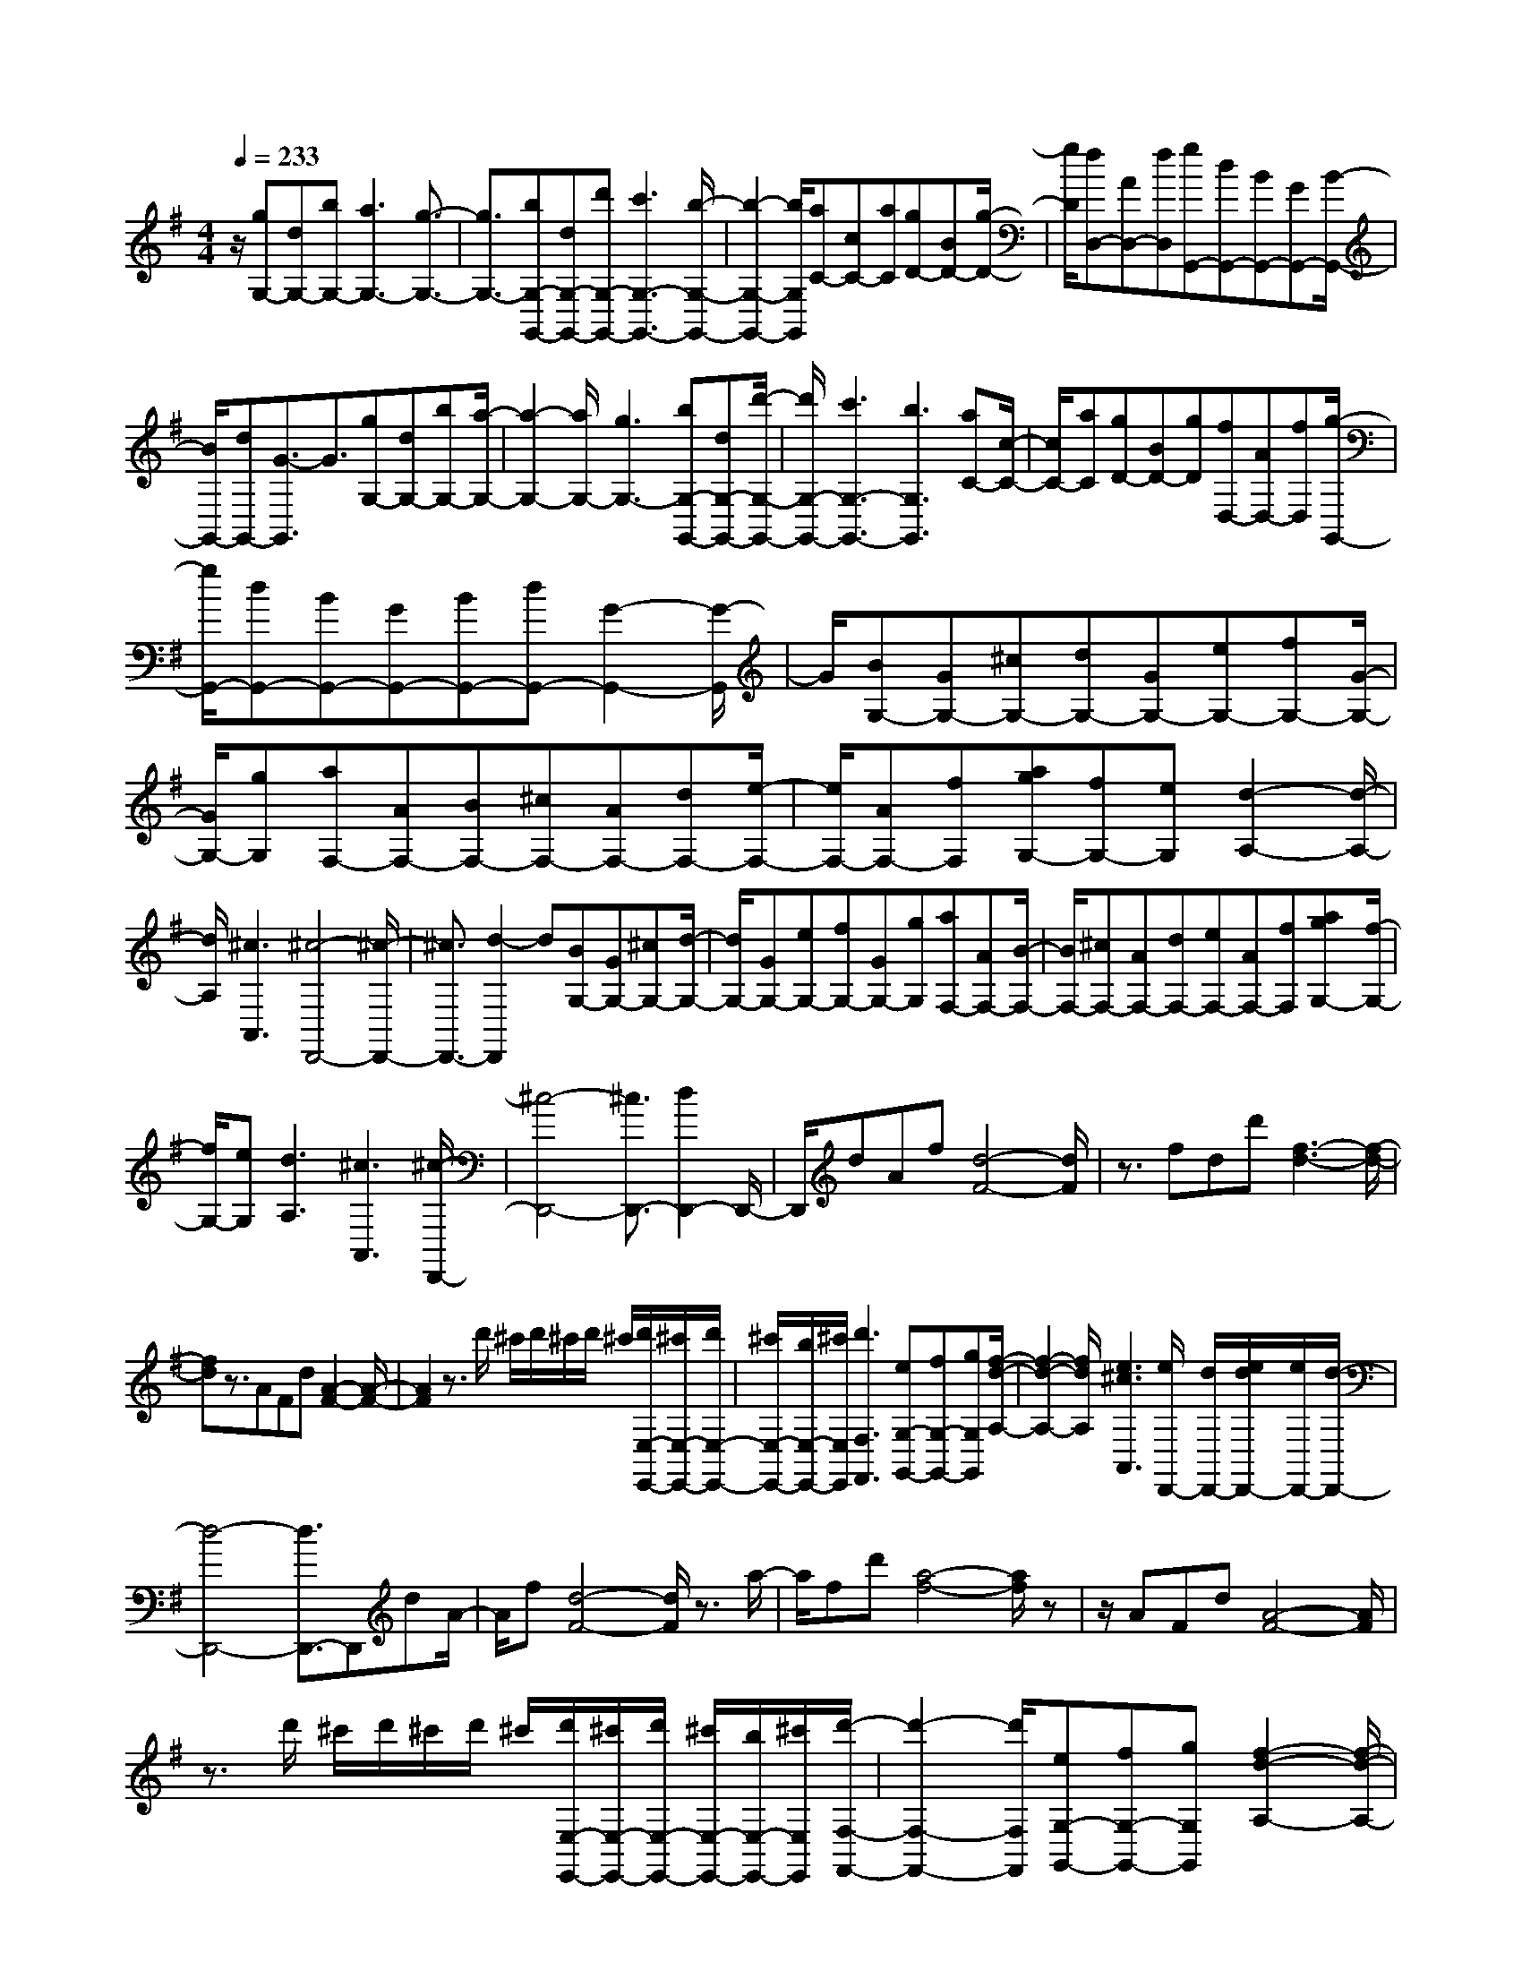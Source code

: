% input file /home/ubuntu/MusicGeneratorQuin/training_data/scarlatti/K391.MID
X: 1
T: 
M: 4/4
L: 1/8
Q:1/4=233
K:G % 1 sharps
%(C) John Sankey 1998
%%MIDI program 6
%%MIDI program 6
%%MIDI program 6
%%MIDI program 6
%%MIDI program 6
%%MIDI program 6
%%MIDI program 6
%%MIDI program 6
%%MIDI program 6
%%MIDI program 6
%%MIDI program 6
%%MIDI program 6
z/2[gG,-][dG,-][bG,-][a3G,3-][g3/2-G,3/2-]|[g3/2G,3/2-][bG,-G,,-][dG,-G,,-][d'G,-G,,-][c'3G,3-G,,3-][b/2-G,/2-G,,/2-]|[b2-G,2-G,,2-] [b/2G,/2G,,/2][aC-][cC-][aC][gD-][BD-][g/2-D/2-]|[g/2D/2][fD,-][AD,-][fD,][gG,,-][dG,,-][BG,,-][GG,,-][B/2-G,,/2-]|
[B/2G,,/2-][dG,,-][G3/2-G,,3/2]G3/2[gG,-][dG,-][bG,-][a/2-G,/2-]|[a2-G,2-] [a/2G,/2-][g3G,3-][bG,-G,,-][dG,-G,,-][d'/2-G,/2-G,,/2-]|[d'/2G,/2-G,,/2-][c'3G,3-G,,3-][b3G,3G,,3][aC-][c/2-C/2-]|[c/2C/2-][aC][gD-][BD-][gD][fD,-][AD,-][fD,][g/2-G,,/2-]|
[g/2G,,/2-][dG,,-][BG,,-][GG,,-][BG,,-][dG,,-][G2-G,,2-][G/2-G,,/2]|G/2[BG,-][GG,-][^cG,-][dG,-][GG,-][eG,-][fG,-][G/2-G,/2-]|[G/2G,/2-][gG,][aF,-][AF,-][BF,-][^cF,-][AF,-][dF,-][e/2-F,/2-]|[e/2F,/2-][AF,-][fF,][agG,-][fG,-][eG,][d2-A,2-][d/2-A,/2-]|
[d/2A,/2][^c3A,,3][^c4-D,,4-][^c/2-D,,/2-]|[^c3/2D,,3/2-][d2-D,,2]d[BG,-][GG,-][^cG,-][d/2-G,/2-]|[d/2G,/2-][GG,-][eG,-][fG,-][GG,-][gG,][aF,-][AF,-][B/2-F,/2-]|[B/2F,/2-][^cF,-][AF,-][dF,-][eF,-][AF,-][fF,][agG,-][f/2-G,/2-]|
[f/2G,/2-][eG,][d3A,3][^c3A,,3][^c/2-D,,/2-]|[^c4-D,,4-] [^c3/2D,,3/2-][d2D,,2-]D,,/2-|D,,/2dAf[d4-F4-][d/2F/2]|z3/2fdd'[f3-d3-][f/2-d/2-]|
[fd]z3/2AFd[A2-F2-][A/2-F/2-]|[A2F2] z3/2d'/2 ^c'/2d'/2^c'/2d'/2 ^c'/2[d'/2E,/2-E,,/2-][^c'/2E,/2-E,,/2-][d'/2E,/2-E,,/2-]|[^c'/2E,/2-E,,/2-][b/2E,/2-E,,/2-][^c'/2E,/2E,,/2][d'3F,3F,,3][eG,-G,,-][fG,-G,,-][gG,G,,][f/2-d/2-A,/2-]|[f2-d2-A,2-] [f/2d/2A,/2][e3^c3A,,3][e/2D,,/2-] [d/2D,,/2-][e/2d/2D,,/2-][e/2D,,/2-][d/2-D,,/2-]|
[d4-D,,4-] [d3/2D,,3/2-]D,,dA/2-|A/2f[d4-F4-][d/2F/2] z3/2a/2-|a/2fd'[a4-f4-][a/2f/2]z|z/2AFd[A4-F4-][A/2F/2]|
z3/2d'/2 ^c'/2d'/2^c'/2d'/2 ^c'/2[d'/2E,/2-E,,/2-][^c'/2E,/2-E,,/2-][d'/2E,/2-E,,/2-] [^c'/2E,/2-E,,/2-][b/2E,/2-E,,/2-][^c'/2E,/2E,,/2][d'/2-F,/2-F,,/2-]|[d'2-F,2-F,,2-] [d'/2F,/2F,,/2][eG,-G,,-][fG,-G,,-][gG,G,,][f2-d2-A,2-][f/2-d/2-A,/2-]|[f/2d/2A,/2][e3^c3A,,3][dD,-][aD,-][gD,][fE,-][e/2-E,/2-]|[e/2E,/2-][dE,][^cF,-][BF,-][AF,][GG,-][FG,-][EG,][D/2-A,/2-]|
[D2-A,2-] [D/2-A,/2-][D/2A,/2-A,,/2-][^C/2A,/2-A,,/2-][D/2A,/2-A,,/2-] [^C/2A,/2-A,,/2-][D/2A,/2-A,,/2-][^C/2A,/2A,,/2][DD,-D,,-][aD,-D,,-][g/2-D,/2-D,,/2-]|[g/2D,/2D,,/2][fE,-E,,-][eE,-E,,-][dE,E,,][^cF,-F,,-][BF,-F,,-][AF,F,,][GG,-G,,-][F/2-G,/2-G,,/2-]|[F/2G,/2-G,,/2-][EG,G,,][D3-A,,3-][D/2A,,/2-A,,,/2-][^C/2A,,/2-A,,,/2-][D/2A,,/2-A,,,/2-] [^C/2A,,/2-A,,,/2-][B,/2A,,/2-A,,,/2-][^C/2A,,/2A,,,/2][D/2-D,,/2-]|[D4-D,,4-] [D3/2D,,3/2-]D,,2-D,,/2-|
D,,/2[FD,-][DD,-][GD,-][AD,-][DD,-][BD,-][=cD,-][D/2-D,/2-]|[D/2D,/2-][dD,][eC,-][cC,-][fC,-][gC,-][cC,-][aC,-][b/2-C,/2-]|[b/2C,/2-][cC,-][=c'C,][d'3B,,3-][c'3/2B,,3/2-][b-B,,-]|[b/2B,,/2][a3/2C,3/2-] [g3/2-C,3/2][g/2D,,/2-] [f/2D,,/2-][g/2D,,/2-][f/2D,,/2-][g/2D,,/2-] [f2D,,2-]|
[e3/2D,,3/2-][d3/2-D,,3/2]d3/2[FD,-][DD,-][GD,-][A/2-D,/2-]|[A/2D,/2-][DD,-][BD,-][cD,-][DD,-][dD,][eC,-][cC,-][f/2-C,/2-]|[f/2C,/2-][gC,-][cC,-][aC,-][bC,-][cC,-][c'C,][d'3/2-B,,3/2-]|[d'3/2B,,3/2-][c'3/2B,,3/2-][b3/2B,,3/2][a3/2C,3/2-] [g3/2-C,3/2][g/2D,,/2-]|
[f/2D,,/2-][g/2D,,/2-][f/2D,,/2-][g/2D,,/2-] [f2D,,2-] [e3/2D,,3/2-][d2D,,2-]D,,/2-|D,,/2[AD,,-][DD,,-][cD,,-][B3D,,3-][A3/2-D,,3/2-]|[A3/2D,,3/2][cD,,-][AD,,-][aD,,-][g3D,,3-][f/2-D,,/2-]|[f2-D,,2-] [f/2D,,/2][aD,,-][dD,,-][c'D,,-][b2-D,,2-][b/2-D,,/2-]|
[b/2D,,/2-][a3D,,3][c'/2G,,/2-] [b/2G,,/2-][c'/2G,,/2-][b/2G,,/2-][c'/2G,,/2-] [b2G,,2-]|[a3/2G,,3/2-][g3/2-G,,3/2]g3/2dBg[d/2-B/2-]|[d4B4] z3/2bgd'/2-|d'/2[b4-g4-][b/2g/2]z3/2BG/2-|
G/2d[B4-G4-][B/2G/2] z3/2g/2|f/2g/2f/2g/2 f/2[g/2A,/2-A,,/2-][f/2A,/2-A,,/2-][g/2A,/2-A,,/2-] [f/2A,/2-A,,/2-][e/2A,/2-A,,/2-][f/2A,/2A,,/2][g2-B,2-B,,2-][g/2-B,/2-B,,/2-]|[g/2B,/2B,,/2][A=C-C,-][BC-C,-][cCC,][B3G3D,3][A3/2-F3/2-D,,3/2-]|[A3/2F3/2D,,3/2][A/2G,,/2-] [G/2G,,/2-][A/2G/2G,,/2-][A/2G,,/2-][G4-G,,4-][G/2-G,,/2-]|
[G3/2G,,3/2-]G,,dBg[d2-B2-][d/2-B/2-]|[d2B2] z3/2bgd'[b3/2-g3/2-]|[b3g3]z3/2BGd[B/2-G/2-]|[B4G4] z3/2g/2 f/2g/2f/2g/2|
f/2[g/2A,/2-A,,/2-][f/2A,/2-A,,/2-][g/2A,/2-A,,/2-] [f/2A,/2-A,,/2-][e/2A,/2-A,,/2-][f/2A,/2A,,/2][g3B,3B,,3][AC-C,-][B/2-C/2-C,/2-]|[B/2C/2-C,/2-][cCC,][B3G3D,3][A3F3D,,3][G/2-G,/2-G,,/2-]|[G/2G,/2-G,,/2-][d'G,-G,,-][c'G,G,,][bA,-A,,-][aA,-A,,-][gA,A,,][fB,-B,,-][eB,-B,,-][d/2-B,/2-B,,/2-]|[d/2B,/2B,,/2][cC-C,-][BC-C,-][ACC,][G3-D,3-][G/2D,/2-D,,/2-][F/2D,/2-D,,/2-][G/2D,/2-D,,/2-]|
[F/2D,/2-D,,/2-][G/2D,/2-D,,/2-][F/2D,/2D,,/2][GG,-G,,-][d'G,-G,,-][c'G,G,,][bA,-A,,-][aA,-A,,-][gA,A,,][f/2-B,/2-B,,/2-]|[f/2B,/2-B,,/2-][eB,-B,,-][dB,B,,][cC-C,-][BC-C,-][ACC,][G2-D,2-][G/2-D,/2-]|[G/2-D,/2][G/2D,,/2-][F/2D,,/2-][G/2D,,/2-] [F/2D,,/2-][E/2D,,/2-][F/2D,,/2][G4-G,,,4-][G/2-G,,,/2-]|[G8-G,,,8-]|
[G4-G,,,4-] [G3/2G,,,3/2]
